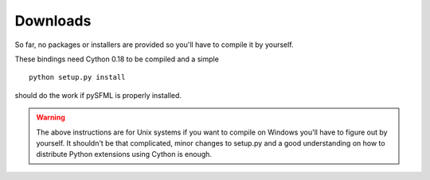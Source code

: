 Downloads
=========
So far, no packages or installers are provided so you'll have to
compile it by yourself.

These bindings need Cython 0.18 to be compiled and a simple ::

    python setup.py install

should do the work if pySFML is properly installed.

.. warning::

	The above instructions are for Unix systems if you want to compile on
	Windows you'll have to figure out by yourself. It shouldn't be that
	complicated, minor changes to setup.py and a good understanding on how
	to distribute Python extensions using Cython is enough.
